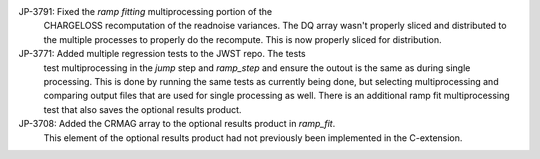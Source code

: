 JP-3791: Fixed the `ramp fitting` multiprocessing portion of the 
         CHARGELOSS recomputation of the readnoise variances.  The
         DQ array wasn't properly sliced and distributed to the
         multiple processes to properly do the recompute.  This is
         now properly sliced for distribution.

JP-3771: Added multiple regression tests to the JWST repo.  The tests
         test multiprocessing in the `jump` step and `ramp_step` and
         ensure the outout is the same as during single processing.
         This is done by running the same tests as currently being done,
         but selecting multiprocessing and comparing output files that
         are used for single processing as well.  There is an additional
         ramp fit multiprocessing test that also saves the optional results
         product.

JP-3708: Added the CRMAG array to the optional results product in `ramp_fit`.
         This element of the optional results product had not previously been
         implemented in the C-extension.

